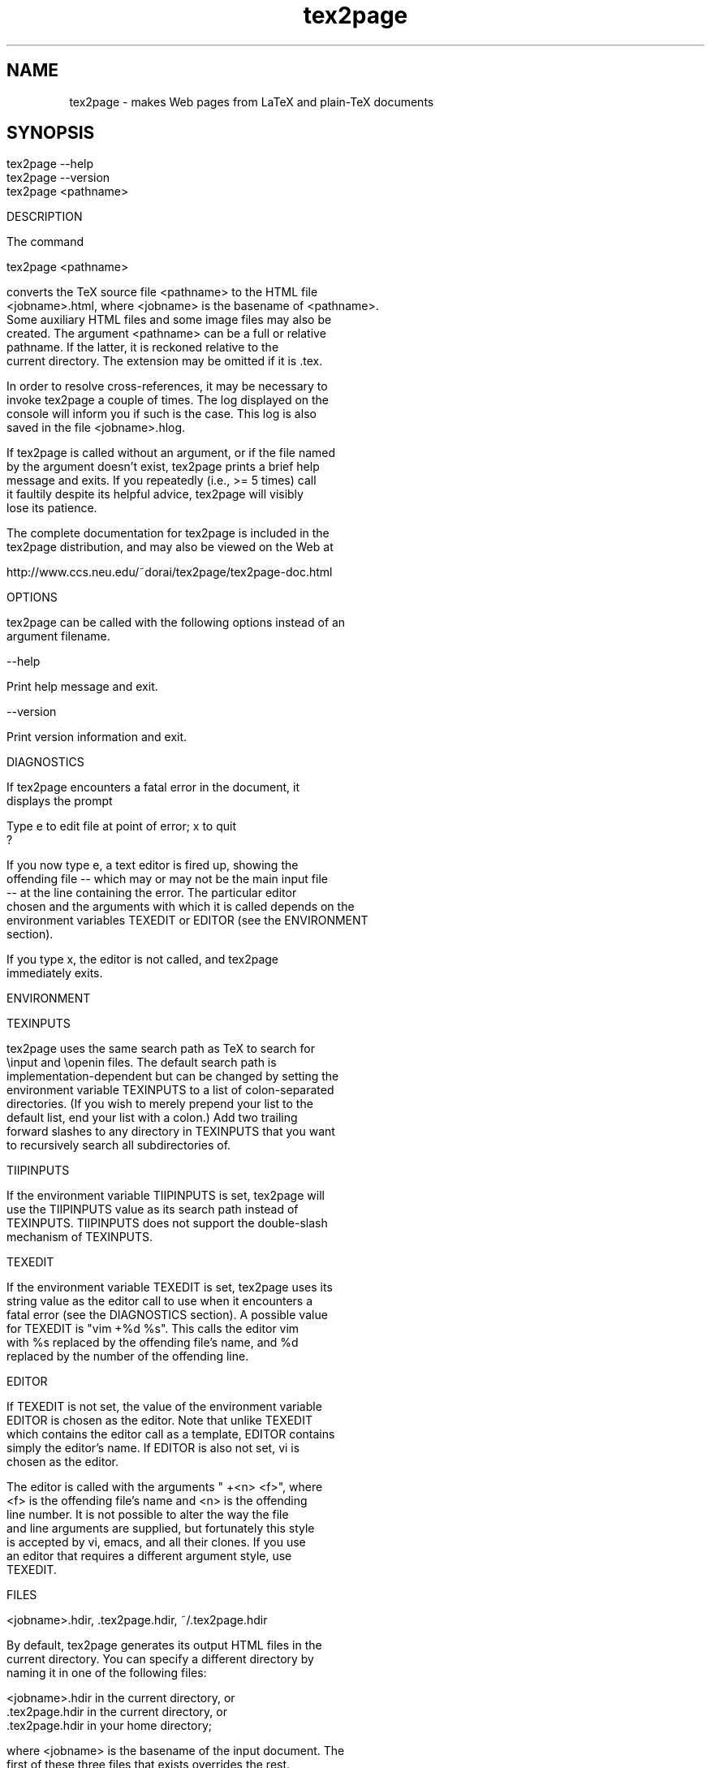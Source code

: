 .TH tex2page 1 "2005-02-28" \"last modified

.SH NAME

tex2page - makes Web pages from LaTeX and plain-TeX documents  

.SH SYNOPSIS

.in 0
.nf
    tex2page --help
    tex2page --version
    tex2page <pathname>

DESCRIPTION

  The command

    tex2page <pathname>

  converts the TeX source file <pathname> to the HTML file
  <jobname>.html, where <jobname> is the basename of <pathname>.
  Some auxiliary HTML files and some image files may also be
  created.  The argument <pathname> can be a full or relative
  pathname.  If the latter, it is reckoned relative to the
  current directory.  The extension may be omitted if it is .tex. 

  In order to resolve cross-references, it may be necessary to
  invoke tex2page a couple of times.  The log displayed on the
  console will inform you if such is the case.  This log is also
  saved in the file <jobname>.hlog.

  If tex2page is called without an argument, or if the file named
  by the argument doesn't exist, tex2page prints a brief help
  message and exits.  If you repeatedly (i.e., >= 5 times) call
  it faultily despite its helpful advice, tex2page will visibly
  lose its patience.

  The complete documentation for tex2page is included in the
  tex2page distribution, and may also be viewed on the Web at 

     http://www.ccs.neu.edu/~dorai/tex2page/tex2page-doc.html

OPTIONS

  tex2page can be called with the following options instead of an
  argument filename.

    --help

      Print help message and exit.

    --version

      Print version information and exit.

DIAGNOSTICS

  If tex2page encounters a fatal error in the document, it
  displays the prompt

    Type e to edit file at point of error; x to quit
    ?

  If you now type e, a text editor is fired up, showing the
  offending file -- which may or may not be the main input file
  -- at the line containing the error.  The particular editor
  chosen and the arguments with which it is called depends on the
  environment variables TEXEDIT or EDITOR (see the ENVIRONMENT
  section).

  If you type x, the editor is not called, and tex2page
  immediately exits.

ENVIRONMENT

  TEXINPUTS

    tex2page uses the same search path as TeX to search for
    \\input and \\openin files.  The default search path is
    implementation-dependent but can be changed by setting the
    environment variable TEXINPUTS to a list of colon-separated
    directories.  (If you wish to merely prepend your list to the
    default list, end your list with a colon.)  Add two trailing
    forward slashes to any directory in TEXINPUTS that you want
    to recursively search all subdirectories of.

  TIIPINPUTS

    If the environment variable TIIPINPUTS is set, tex2page will
    use the TIIPINPUTS value as its search path instead of
    TEXINPUTS.  TIIPINPUTS  does not support the double-slash
    mechanism of TEXINPUTS.

  TEXEDIT

    If the environment variable TEXEDIT is set, tex2page uses its
    string value as the editor call to use when it encounters a
    fatal error (see the DIAGNOSTICS section).  A possible value
    for TEXEDIT is "vim +%d %s".  This calls the editor vim
    with %s replaced by the offending file's name, and %d
    replaced by the number of the offending line.

  EDITOR

    If TEXEDIT is not set, the value of the environment variable
    EDITOR is chosen as the editor.  Note that unlike TEXEDIT
    which contains the editor call as a template, EDITOR contains
    simply the editor's name.  If EDITOR is also not set, vi is
    chosen as the editor.  

    The editor is called with the arguments " +<n> <f>", where
    <f> is the offending file's name and <n> is the offending
    line number.  It is not possible to alter the way the file
    and line arguments are supplied, but fortunately this style
    is accepted by vi, emacs, and all their clones.  If you use
    an editor that requires a different argument style, use
    TEXEDIT.

FILES

  <jobname>.hdir, .tex2page.hdir, ~/.tex2page.hdir

    By default, tex2page generates its output HTML files in the
    current directory.  You can specify a different directory by
    naming it in one of the following files:

       <jobname>.hdir in the current directory, or
       .tex2page.hdir in the current directory, or
       .tex2page.hdir in your home directory;

    where <jobname> is the basename of the input document.  The
    first of these three files that exists overrides the rest.

    The name in the .hdir file can be, or contain, the TeX
    control-sequence \\jobname, which expands to <jobname>, the
    basename of the input document.

  <jobname>.t2p 

    Before processing a TeX source file whose basename is
    <jobname>, tex2page will automatically load the file
    <jobname>.t2p, if it exists.  <jobname>.t2p is a good place
    to put macros that are specific to the HTML version of the
    document.

  tex2page.tex, tex2page.sty

    tex2page recognizes some commands that are not supplied in
    the LaTeX or plain-TeX formats -- typically these are
    commands that add value to the HTML output.  In order to keep
    an input document that uses these extra commands processable
    by TeX, working TeX definitions are provided in the TeX macro
    file tex2page.tex and the LaTeX macro package file
    tex2page.sty.  Copy these macro files from the tex2page
    distribution to a directory in your TEXINPUTS. 

    Plain-TeX documents can use

      \\input tex2page

    while LaTeX documents can use

      \\usepackage{tex2page}

SYSTEM REQUIREMENTS

  tex2page runs on Scheme or Common Lisp.  It may also make use
  of the following programs: BibTeX, MakeIndex, Ghostscript,
  Dvips, MetaPost, and the NetPBM library.

  Out of the box, tex2page runs in MzScheme, but the distribution
  includes configuration information to allow tex2page to run on
  a variety of Scheme and Common Lisp implementations.  See file
  INSTALL.

BUGS

  Email to dorai @ ccs.neu.edu.

SEE ALSO

  tex(1), latex(1), mzscheme(1), bibtex(1), makeindex(1L),
  mpost(1).

COPYRIGHT

  Copyright 1997-2005 by Dorai Sitaram.

  Permission to distribute and use this work for any purpose is
  hereby granted provided this copyright notice is included in
  the copy.  This work is provided as is, with no warranty of any
  kind.

.\" vi:tw=65
